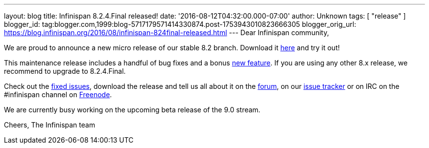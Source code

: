---
layout: blog
title: Infinispan 8.2.4.Final released!
date: '2016-08-12T04:32:00.000-07:00'
author: Unknown
tags: [ "release" ]
blogger_id: tag:blogger.com,1999:blog-5717179571414330874.post-1753943010823666305
blogger_orig_url: https://blog.infinispan.org/2016/08/infinispan-824final-released.html
---
Dear Infinispan community,

We are proud to announce a new micro release of our stable 8.2 branch.
Download it http://infinispan.org/download/[here] and try it out!

This maintenance release includes a handful of bug fixes and a bonus
https://issues.jboss.org/browse/ISPN-6922[new feature]. If you are using
any other 8.x release, we recommend to upgrade to 8.2.4.Final.

Check out the
https://issues.jboss.org/secure/ReleaseNote.jspa?projectId=12310799&version=12330964[fixed
issues], download the release and tell us all about it on the
https://developer.jboss.org/en/infinispan/content[forum], on our
https://issues.jboss.org/projects/ISPN[issue tracker] or on IRC on the
#infinispan channel on
http://webchat.freenode.net/?channels=%23infinispan[Freenode].

We are currently busy working on the upcoming beta release of the 9.0
stream.

Cheers,
The Infinispan team
